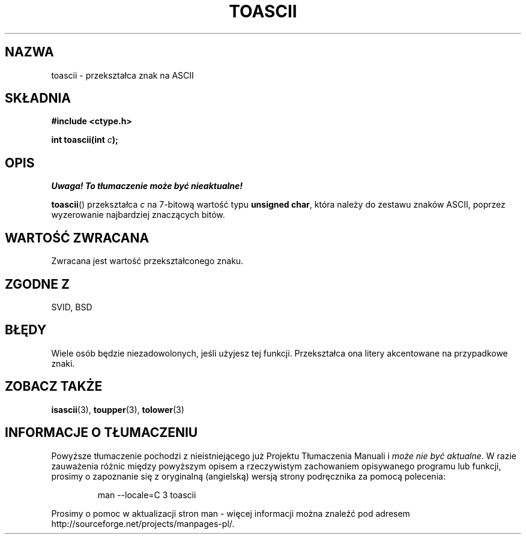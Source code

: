 .\" Hey Emacs! This file is -*- nroff -*- source.
.\" 
.\" Tłumaczenie wersji man-pages 1.39 - wrzesień 2001 PTM
.\" Andrzej Krzysztofowicz <ankry@mif.pg.gda.pl>
.\" --------
.\" (c) 1995 by Jim Van Zandt <jrv@vanzandt.mv.com>
.\"
.\" Permission is granted to make and distribute verbatim copies of this
.\" manual provided the copyright notice and this permission notice are
.\" preserved on all copies.
.\"
.\" Permission is granted to copy and distribute modified versions of this
.\" manual under the conditions for verbatim copying, provided that the
.\" entire resulting derived work is distributed under the terms of a
.\" permission notice identical to this one
.\" 
.\" Since the Linux kernel and libraries are constantly changing, this
.\" manual page may be incorrect or out-of-date.  The author(s) assume no
.\" responsibility for errors or omissions, or for damages resulting from
.\" the use of the information contained herein.  The author(s) may not
.\" have taken the same level of care in the production of this manual,
.\" which is licensed free of charge, as they might when working
.\" professionally.
.\" 
.\" Formatted or processed versions of this manual, if unaccompanied by
.\" the source, must acknowledge the copyright and authors of this work.
.\" License.
.\"
.\" Added BUGS section, aeb, 950919
.\" --------
.TH TOASCII 3  1995-09-16 "GNU" "Podręcznik programisty Linuksa"
.SH NAZWA
toascii \- przekształca znak na ASCII
.SH SKŁADNIA
.nf
.B #include <ctype.h>
.sp
.BI "int toascii(int " "c" );
.fi
.SH OPIS
\fI Uwaga! To tłumaczenie może być nieaktualne!\fP
.PP
\fBtoascii\fP() przekształca \fIc\fP na 7-bitową wartość typu
\fBunsigned char\fP, która należy do zestawu znaków ASCII, poprzez wyzerowanie
najbardziej znaczących bitów.
.SH "WARTOŚĆ ZWRACANA"
Zwracana jest wartość przekształconego znaku.
.SH "ZGODNE Z"
SVID, BSD
.SH BŁĘDY
Wiele osób będzie niezadowolonych, jeśli użyjesz tej funkcji.
Przekształca ona litery akcentowane na przypadkowe znaki.
.SH "ZOBACZ TAKŻE"
.BR isascii (3),
.BR toupper (3),
.BR tolower (3)
.SH "INFORMACJE O TŁUMACZENIU"
Powyższe tłumaczenie pochodzi z nieistniejącego już Projektu Tłumaczenia Manuali i 
\fImoże nie być aktualne\fR. W razie zauważenia różnic między powyższym opisem
a rzeczywistym zachowaniem opisywanego programu lub funkcji, prosimy o zapoznanie 
się z oryginalną (angielską) wersją strony podręcznika za pomocą polecenia:
.IP
man \-\-locale=C 3 toascii
.PP
Prosimy o pomoc w aktualizacji stron man \- więcej informacji można znaleźć pod
adresem http://sourceforge.net/projects/manpages\-pl/.
